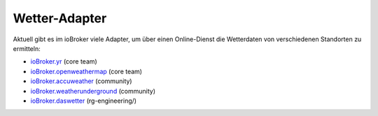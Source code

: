 .. _adapters-weather:

Wetter-Adapter
==============

Aktuell gibt es im ioBroker viele Adapter, um über einen Online-Dienst die Wetterdaten von verschiedenen Standorten zu ermitteln:

- `ioBroker.yr <https://github.com/ioBroker/ioBroker.yr>`_ (core team)
- `ioBroker.openweathermap <https://github.com/ioBroker/ioBroker.openweathermap>`_ (core team)
- `ioBroker.accuweather <https://github.com/iobroker-community-adapters/ioBroker.accuweather>`_ (community)
- `ioBroker.weatherunderground <https://github.com/iobroker-community-adapters/ioBroker.weatherunderground>`_ (community)
- `ioBroker.daswetter <https://github.com/rg-engineering/ioBroker.daswetter>`_ (rg-engineering/)

